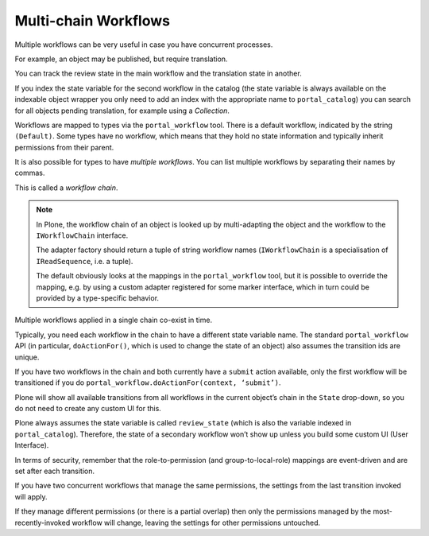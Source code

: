 =====================
Multi-chain Workflows
=====================

Multiple workflows can be very useful in case you have concurrent processes.

For example, an object may be published, but require translation.

You can track the review state in the main workflow and the translation state in another.

If you index the state variable for the second workflow in the catalog
(the state variable is always available on the indexable object wrapper
you only need to add an index with the appropriate name to ``portal_catalog``)
you can search for all objects pending translation, for example using a *Collection*.

Workflows are mapped to types via the ``portal_workflow`` tool.
There is a default workflow, indicated by the string ``(Default)``.
Some types have no workflow, which means that they hold no state information and typically inherit permissions from their parent.

It is also possible for types to have *multiple workflows*.
You can list multiple workflows by separating their names by commas.

This is called a *workflow chain*.

.. note::

   In Plone, the workflow chain of an object is looked up by multi-adapting the object and the workflow to the ``IWorkflowChain`` interface.

   The adapter factory should return a tuple of string workflow names (``IWorkflowChain`` is a specialisation of ``IReadSequence``, i.e. a tuple).

   The default obviously looks at the mappings in the ``portal_workflow`` tool,
   but it is possible to override the mapping, e.g. by using a custom adapter registered for some marker interface,
   which in turn could be provided by a type-specific behavior.

Multiple workflows applied in a single chain co-exist in time.

Typically, you need each workflow in the chain to have a different state variable name.
The standard ``portal_workflow`` API (in particular, ``doActionFor()``, which is used to change the state of an object) also assumes the transition ids are unique.

If you have two workflows in the chain and both currently have a ``submit`` action available,
only the first workflow will be transitioned if you do ``portal_workflow.doActionFor(context, ‘submit’)``.

Plone will show all available transitions from all workflows in the current object’s chain in the ``State`` drop-down,
so you do not need to create any custom UI for this.

Plone always assumes the state variable is called ``review_state`` (which is also the variable indexed in ``portal_catalog``).
Therefore, the state of a secondary workflow won’t show up unless you build some custom UI (User Interface).

In terms of security, remember that the role-to-permission (and group-to-local-role) mappings are event-driven
and are set after each transition.

If you have two concurrent workflows that manage the same permissions,
the settings from the last transition invoked will apply.

If they manage different permissions (or there is a partial overlap) then only the permissions managed
by the most-recently-invoked workflow will change, leaving the settings for other permissions untouched.
